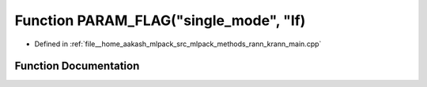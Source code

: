 .. _exhale_function_krann__main_8cpp_1a31d0bb7e105cc8463fb0b196cbcbeac0:

Function PARAM_FLAG("single_mode", "If)
=======================================

- Defined in :ref:`file__home_aakash_mlpack_src_mlpack_methods_rann_krann_main.cpp`


Function Documentation
----------------------


.. doxygenfunction:: PARAM_FLAG("single_mode", "If)
